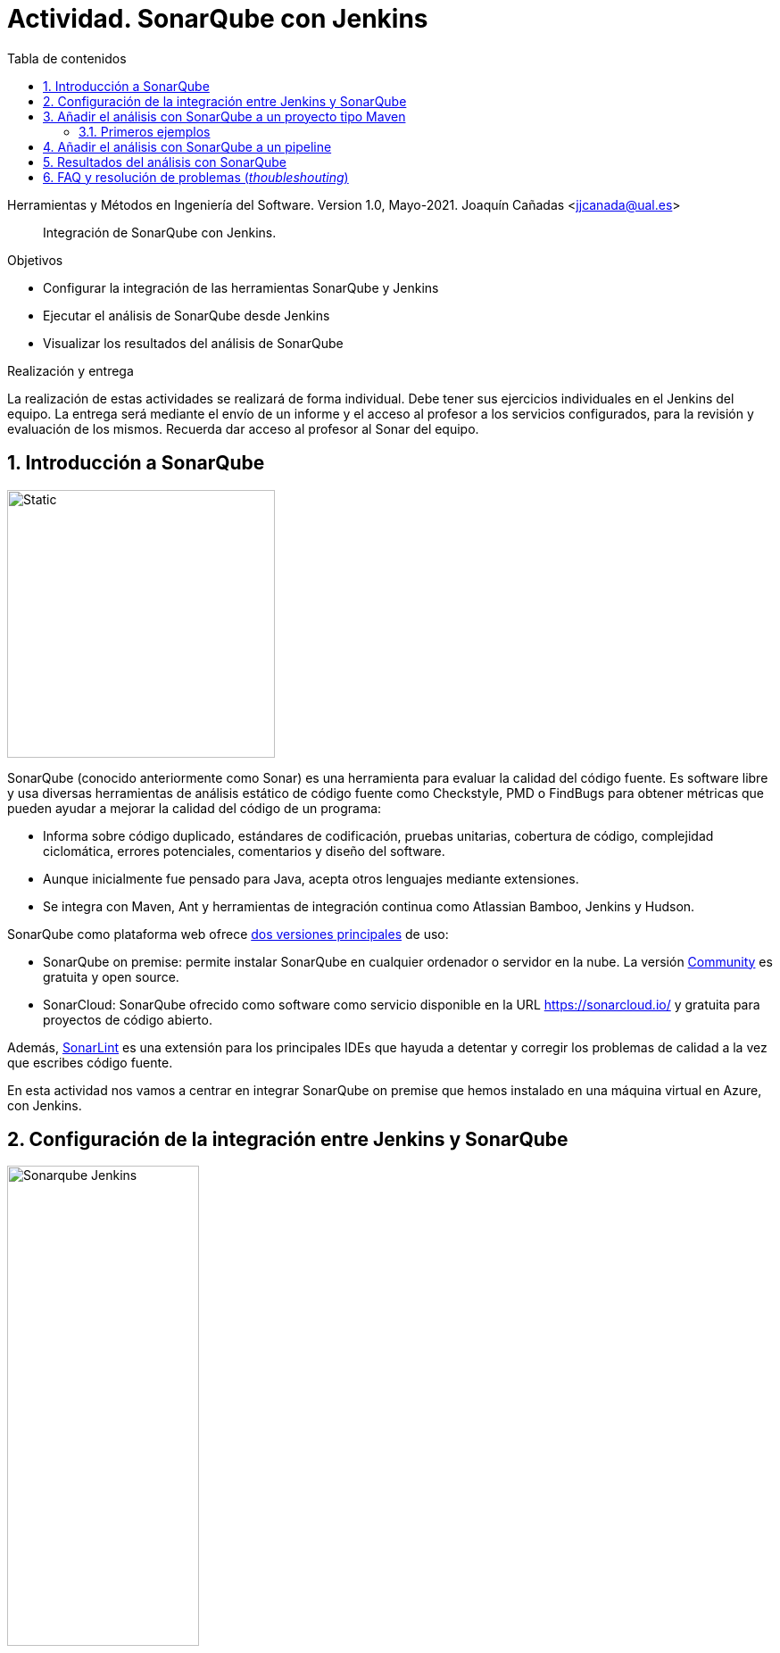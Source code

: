 ////
Codificación, idioma, tabla de contenidos, tipo de documento
////
:encoding: utf-8
:lang: es
:toc: right
:toc-title: Tabla de contenidos
:keywords: CI/CD Jenkins SonarQube
:doctype: book
:icons: font

////
/// activar btn:
////
:experimental:

:source-highlighter: rouge
:rouge-linenums-mode: inline

// :highlightjsdir: ./highlight

:figure-caption: Fig.
:imagesdir: images

////
Nombre y título del trabajo
////
= Actividad. SonarQube con Jenkins

Herramientas y Métodos en Ingeniería del Software.
Version 1.0, Mayo-2021.
Joaquín Cañadas <jjcanada@ual.es>

// Entrar en modo no numerado de apartados
:numbered!: 

[abstract]
////
COLOCA A CONTINUACION EL RESUMEN
////
Integración de SonarQube  con Jenkins.

////
COLOCA A CONTINUACION LOS OBJETIVOS
////
.Objetivos
* Configurar la integración de las herramientas SonarQube y Jenkins
* Ejecutar el análisis de SonarQube desde Jenkins
* Visualizar los resultados del análisis de SonarQube

.Realización y entrega
****
La realización de estas actividades se realizará de forma individual. Debe tener sus ejercicios individuales en el Jenkins del equipo. 
La entrega será mediante el envío de un informe y el acceso al profesor a los servicios configurados, para la revisión y evaluación de los mismos. Recuerda dar acceso al profesor al Sonar del equipo.
****

// Entrar en modo numerado de apartados
:numbered:



== Introducción a SonarQube

image::sonarqube-logo-black.svg[Static,300, align="center"]

SonarQube (conocido anteriormente como Sonar) es una herramienta para evaluar la calidad del código fuente. Es software libre y usa diversas herramientas de análisis estático de código fuente como Checkstyle, PMD o FindBugs para obtener métricas que pueden ayudar a mejorar la calidad del código de un programa: 

- Informa sobre código duplicado, estándares de codificación, pruebas unitarias, cobertura de código, complejidad ciclomática, errores potenciales, comentarios y diseño del software.

- Aunque inicialmente fue pensado para Java, acepta otros lenguajes mediante extensiones.

- Se integra con Maven, Ant y herramientas de integración continua como Atlassian Bamboo, Jenkins y Hudson.


SonarQube como plataforma web ofrece https://www.sonarsource.com/plans-and-pricing/[dos versiones principales] de uso: 

- SonarQube on premise: permite instalar SonarQube en cualquier ordenador o servidor en la nube. La versión https://www.sonarsource.com/plans-and-pricing/community/[Community] es gratuita y open source. 

- SonarCloud: SonarQube ofrecido como software como servicio disponible en la URL https://sonarcloud.io/ y gratuita para proyectos de código abierto. 

Además, https://www.sonarlint.org/[SonarLint] es una extensión para los principales IDEs que hayuda a detentar y corregir los problemas de calidad a la vez que escribes código fuente. 

En esta actividad nos vamos a centrar en integrar SonarQube on premise que hemos instalado en una máquina virtual en Azure, con Jenkins.

== Configuración de la integración entre Jenkins y SonarQube

image::Sonarqube-Jenkins.jpg[width=50%, role="thumb", align="center"]

. El primer paso es crear un *token* en SonarQube para el usuario. Para ello, en SonarQube, creamos un nuevo usuario: `userjenkins`. Para administrar usuarios y grupos, una vez logueado como `admin` elige *Administration* > *Security*. Añade el usuario `userjenkins`, que de forma predeterminada se añade al grupo `sonar-users`. 

.Crear usuario
image::sonar-administration-sercurity-create-user.png[role="thumb", align="center"]

// .Nuevo usuario `userjenkins`
// image::sonar-create-userjenkins.png[role="thumb", align="center"]

Accede con usuario `userjenkins` en SonarQube y en su perfil, https://docs.sonarqube.org/latest/user-guide/user-token/[crea un token] y guardalo para usarlo después.

.Creación del token
image::sonarqube-generate-token.png[role="thumb", align="center"]

[start=2]
. En Jenkins, instalamos el plugin https://plugins.jenkins.io/sonar/[SonarQube Scanner]. 

.Plugin SonarQube Scanner for Jenkins
image::jenkins-install-sonar-plugin.png[role="thumb", align="center"]

[start=3]
. Una vez instalado el plugin de SonarQube, lo configuramos: *Administrar Jenkins* > *Configurar el Sistema*, y bajamos hasta la sección *SonarQube Servers*. Marca la opción `Environment variables Enable injection of SonarQube server configuration as build environment variables`. Añadimos un nuevo SonarQube, damos un nombre al servidor, la *URL* de SonarQube, y añadimos la credencial de acceso al servidor mediante una nueva credencial de tipo _Secret Text_ usando el *token* de autenticación. Dale el ID a la credencial: `sonar_server`

.Configuración del Servidor SonarQube
image::jenkins-sonar-servers.png[role="thumb", align="center",width=80%]

.Añadir la credencial del token de SonarQube
image::jenkins-add-sonar-credentials.png[role="thumb", align="center", width=70%]


[start=4]
. A continuación debemos añadir la instalación de *SonarQube Scanner* en  *Administrar Jenkins* > *Global Tool configuration*. Seleccionamos la última version que se instale automáticamente. 


.Añadir SonarQube Scanner
image::jenkins-add-sonarqube-scanner.png[role="thumb", align="center", width=80%]


== Añadir el análisis con SonarQube a un proyecto tipo Maven

=== Primeros ejemplos

En el repositorio de GitHub https://github.com/SonarSource/sonar-scanning-examples[sonar-scanning-examples] hay disponibles varios ejemplos para probar el funcionamiento de SonarQube. Nos centraremos en los proyectos https://github.com/SonarSource/sonar-scanning-examples/tree/master/sonarqube-scanner-maven[Java con Maven] para probar el funcionamiento de Sonar.

Para añadirlo a nuestro proyecto, en el archivo pom.xml tenemos que incorporar el plugin de SonarQube en el bloque `<build>`.

[source, xml]
----
<build>
...
    <plugin>
      <groupId>org.sonarsource.scanner.maven</groupId>
      <artifactId>sonar-maven-plugin</artifactId>
      <version>3.9.0.2155</version>
    </plugin>
...
</build>
----



== Añadir el análisis con SonarQube a un pipeline


  stage('SonarQube analysis') {
    withSonarQubeEnv(credentialsId: 'f225455e-ea59-40fa-8af7-08176e86507a', installationName: 'My SonarQube Server') { // You can override the credential to be used
      sh 'mvn org.sonarsource.scanner.maven:sonar-maven-plugin:3.7.0.1746:sonar'
    }
  }
  
== Resultados del análisis con SonarQube 

En el pipeline, se mostrará una etiqueta con el valor del quality gate encontrado en el análisis.

En SonarQube tenemos el resultado detallado del análisis.


== FAQ y resolución de problemas (_thoubleshouting_)

En esta sección se añadirán soluciones a los problemas más habituales. 

